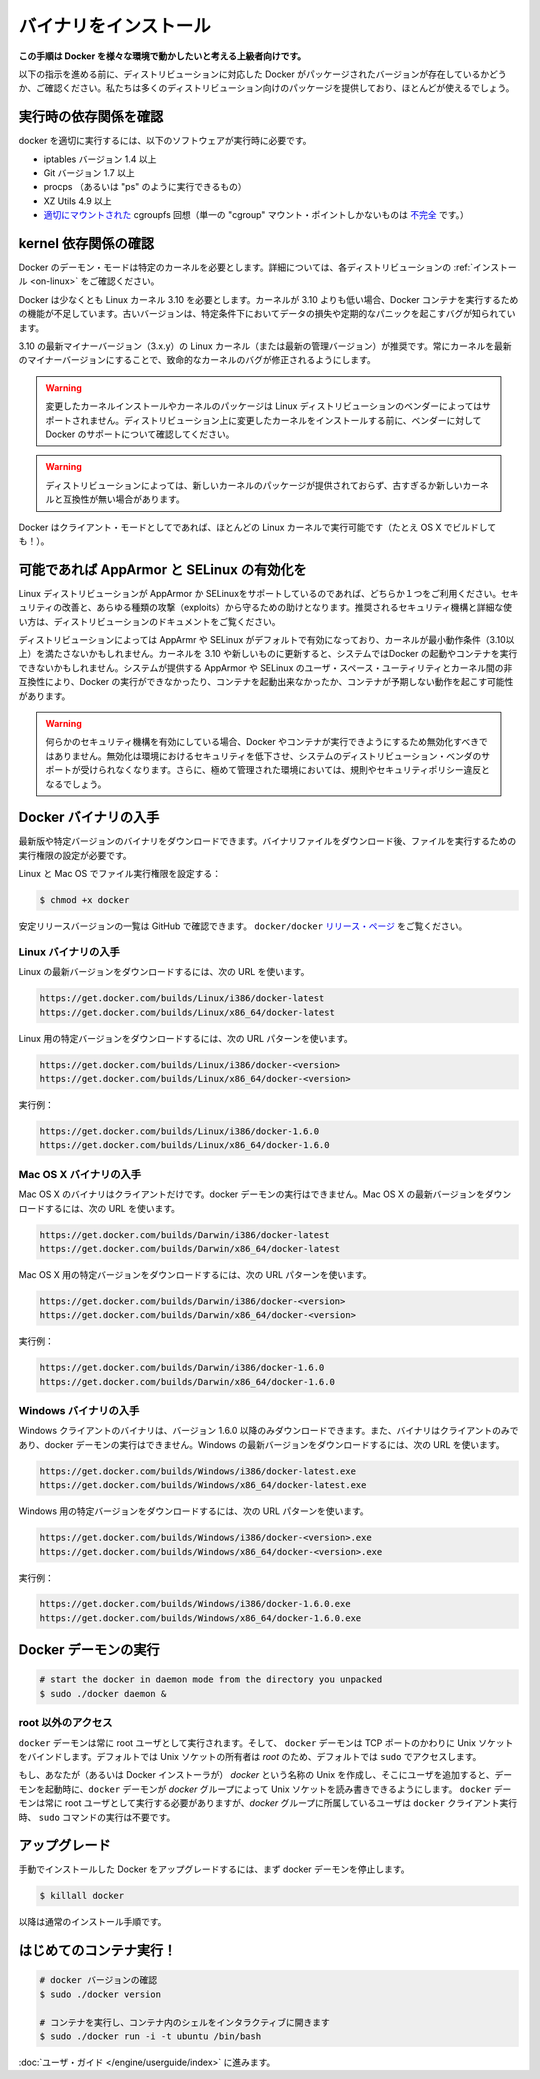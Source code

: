 .. -*- coding: utf-8 -*-
.. URL: https://docs.docker.com/engine/installation/binaries/
.. SOURCE: https://github.com/docker/docker/blob/master/docs/installation/binaries.md
   doc version: 1.10
      https://github.com/docker/docker/commits/master/docs/installation/binaries.md
   doc version: 1.9
      https://github.com/docker/docker/commits/release/v1.9/docs/installation/binaries.md
.. check date: 2016/02/09
.. -----------------------------------------------------------------------------

.. Binaries

==============================
バイナリをインストール
==============================

.. This instruction set is meant for hackers who want to try out Docker on a variety of environments.

**この手順は Docker を様々な環境で動かしたいと考える上級者向けです。**

.. Before following these directions, you should really check if a packaged version of Docker is already available for your distribution. We have packages for many distributions, and more keep showing up all the time!

以下の指示を進める前に、ディストリビューションに対応した Docker がパッケージされたバージョンが存在しているかどうか、ご確認ください。私たちは多くのディストリビューション向けのパッケージを提供しており、ほとんどが使えるでしょう。

.. Check runtime dependencies

実行時の依存関係を確認
==============================

.. To run properly, docker needs the following software to be installed at runtime:

docker を適切に実行するには、以下のソフトウェアが実行時に必要です。

..    iptables version 1.4 or later
    Git version 1.7 or later
    procps (or similar provider of a “ps” executable)
    XZ Utils 4.9 or later
    a properly mounted cgroupfs hierarchy (having a single, all-encompassing “cgroup” mount point is not sufficient)

* iptables バージョン 1.4 以上
* Git バージョン 1.7 以上
* procps （あるいは "ps" のように実行できるもの）
* XZ Utils 4.9 以上
* `適切にマウントされた <https://github.com/tianon/cgroupfs-mount/blob/master/cgroupfs-mount>`_ cgroupfs 回想（単一の "cgroup" マウント・ポイントしかないものは `不完全 <https://github.com/docker/docker/issues/3485>`_ です。）

.. Check kernel dependencies

kernel 依存関係の確認
==============================

.. Docker in daemon mode has specific kernel requirements. For details, check your distribution in Installation.

Docker のデーモン・モードは特定のカーネルを必要とします。詳細については、各ディストリビューションの :ref:`インストール <on-linux>` をご確認ください。

.. A 3.10 Linux kernel is the minimum requirement for Docker. Kernels older than 3.10 lack some of the features required to run Docker containers. These older versions are known to have bugs which cause data loss and frequently panic under certain conditions.

Docker は少なくとも Linux カーネル 3.10 を必要とします。カーネルが 3.10 よりも低い場合、Docker コンテナを実行するための機能が不足しています。古いバージョンは、特定条件下においてデータの損失や定期的なパニックを起こすバグが知られています。

.. The latest minor version (3.x.y) of the 3.10 (or a newer maintained version) Linux kernel is recommended. Keeping the kernel up to date with the latest minor version will ensure critical kernel bugs get fixed.

3.10 の最新マイナーバージョン（3.x.y）の Linux カーネル（または最新の管理バージョン）が推奨です。常にカーネルを最新のマイナーバージョンにすることで、致命的なカーネルのバグが修正されるようにします。

..    Warning: Installing custom kernels and kernel packages is probably not supported by your Linux distribution’s vendor. Please make sure to ask your vendor about Docker support first before attempting to install custom kernels on your distribution.

.. warning::

   変更したカーネルインストールやカーネルのパッケージは Linux ディストリビューションのベンダーによってはサポートされません。ディストリビューション上に変更したカーネルをインストールする前に、ベンダーに対して Docker のサポートについて確認してください。

..    Warning: Installing a newer kernel might not be enough for some distributions which provide packages which are too old or incompatible with newer kernels.

.. warning::

  ディストリビューションによっては、新しいカーネルのパッケージが提供されておらず、古すぎるか新しいカーネルと互換性が無い場合があります。

.. Note that Docker also has a client mode, which can run on virtually any Linux kernel (it even builds on OS X!).

Docker はクライアント・モードとしてであれば、ほとんどの Linux カーネルで実行可能です（たとえ OS X でビルドしても！）。

.. Enable AppArmor and SELinux when possible

可能であれば AppArmor と SELinux の有効化を
==================================================

.. Please use AppArmor or SELinux if your Linux distribution supports either of the two. This helps improve security and blocks certain types of exploits. Your distribution’s documentation should provide detailed steps on how to enable the recommended security mechanism.

Linux ディストリビューションが AppArmor か SELinuxをサポートしているのであれば、どちらか１つをご利用ください。セキュリティの改善と、あらゆる種類の攻撃（exploits）から守るための助けとなります。推奨されるセキュリティ機構と詳細な使い方は、ディストリビューションのドキュメントをご覧ください。

.. Some Linux distributions enable AppArmor or SELinux by default and they run a kernel which doesn’t meet the minimum requirements (3.10 or newer). Updating the kernel to 3.10 or newer on such a system might not be enough to start Docker and run containers. Incompatibilities between the version of AppArmor/SELinux user space utilities provided by the system and the kernel could prevent Docker from running, from starting containers or, cause containers to exhibit unexpected behaviour.

ディストリビューションによっては AppArmr や SELinux がデフォルトで有効になっており、カーネルが最小動作条件（3.10以上）を満たさないかもしれません。カーネルを 3.10 や新しいものに更新すると、システムではDocker の起動やコンテナを実行できないかもしれません。システムが提供する AppArmor や SELinux のユーザ・スペース・ユーティリティとカーネル間の非互換性により、Docker の実行ができなかったり、コンテナを起動出来なかったか、コンテナが予期しない動作を起こす可能性があります。

..    Warning: If either of the security mechanisms is enabled, it should not be disabled to make Docker or its containers run. This will reduce security in that environment, lose support from the distribution’s vendor for the system, and might break regulations and security policies in heavily regulated environments.

.. warning:: 何らかのセキュリティ機構を有効にしている場合、Docker やコンテナが実行できようにするため無効化すべきではありません。無効化は環境におけるセキュリティを低下させ、システムのディストリビューション・ベンダのサポートが受けられなくなります。さらに、極めて管理された環境においては、規則やセキュリティポリシー違反となるでしょう。

.. Get the Docker binary

Docker バイナリの入手
==============================

.. You can download either the latest release binary or a specific version. After downloading a binary file, you must set the file’s execute bit to run it.

最新版や特定バージョンのバイナリをダウンロードできます。バイナリファイルをダウンロード後、ファイルを実行するための実行権限の設定が必要です。

.. To set the file’s execute bit on Linux and OS X:

Linux と Mac OS でファイル実行権限を設定する：

.. code-block:: bash

   $ chmod +x docker

.. To get the list of stable release version numbers from GitHub, view the docker/docker releases page.

安定リリースバージョンの一覧は GitHub で確認できます。 ``docker/docker`` `リリース・ページ <https://github.com/docker/docker/releases>`_ をご覧ください。

..    Note
..    1) You can get the MD5 and SHA256 hashes by appending .md5 and .sha256 to the URLs respectively
..    2) You can get the compressed binaries by appending .tgz to the URLs

.. note:

   1) MD5 と SHA256 ハッシュは、先ほどの URL の .md5 と .sha256 から取得できます。
   2) URL の .tgz から圧縮したバイナリを取得できます。


.. Get the Linux binary

Linux バイナリの入手
------------------------------

.. To download the latest version for Linux, use the following URLs:

Linux の最新バージョンをダウンロードするには、次の URL を使います。

.. code-block:: bash

   https://get.docker.com/builds/Linux/i386/docker-latest
   https://get.docker.com/builds/Linux/x86_64/docker-latest

.. To download a specific version for Linux, use the following URL patterns:

Linux 用の特定バージョンをダウンロードするには、次の URL パターンを使います。

.. code-block:: bash

   https://get.docker.com/builds/Linux/i386/docker-<version>
   https://get.docker.com/builds/Linux/x86_64/docker-<version>

.. For example:

実行例：

.. code-block:: bash

   https://get.docker.com/builds/Linux/i386/docker-1.6.0
   https://get.docker.com/builds/Linux/x86_64/docker-1.6.0

.. Get the Mac OS X binary

Mac OS X バイナリの入手
------------------------------

.. The Mac OS X binary is only a client. You cannot use it to run the docker daemon. To download the latest version for Mac OS X, use the following URLs:

Mac OS X のバイナリはクライアントだけです。docker デーモンの実行はできません。Mac OS X の最新バージョンをダウンロードするには、次の URL を使います。

.. code-block:: bash

   https://get.docker.com/builds/Darwin/i386/docker-latest
   https://get.docker.com/builds/Darwin/x86_64/docker-latest

.. To download a specific version for Mac OS X, use the following URL patterns:

Mac OS X 用の特定バージョンをダウンロードするには、次の URL パターンを使います。

.. code-block:: bash

   https://get.docker.com/builds/Darwin/i386/docker-<version>
   https://get.docker.com/builds/Darwin/x86_64/docker-<version>

.. For example:

実行例：

.. code-block:: bash

   https://get.docker.com/builds/Darwin/i386/docker-1.6.0
   https://get.docker.com/builds/Darwin/x86_64/docker-1.6.0

.. Get the Windows binary

Windows バイナリの入手
------------------------------

.. You can only download the Windows client binary for version 1.6.0 onwards. Moreover, the binary is only a client, you cannot use it to run the docker daemon. To download the latest version for Windows, use the following URLs:

Windows クライアントのバイナリは、バージョン 1.6.0 以降のみダウンロードできます。また、バイナリはクライアントのみであり、docker デーモンの実行はできません。Windows の最新バージョンをダウンロードするには、次の URL を使います。

.. code-block:: bash

   https://get.docker.com/builds/Windows/i386/docker-latest.exe
   https://get.docker.com/builds/Windows/x86_64/docker-latest.exe

.. To download a specific version for Windows, use the following URL pattern:

Windows 用の特定バージョンをダウンロードするには、次の URL パターンを使います。

.. code-block:: bash

   https://get.docker.com/builds/Windows/i386/docker-<version>.exe
   https://get.docker.com/builds/Windows/x86_64/docker-<version>.exe

.. For example:

実行例：

.. code-block:: bash

   https://get.docker.com/builds/Windows/i386/docker-1.6.0.exe
   https://get.docker.com/builds/Windows/x86_64/docker-1.6.0.exe

.. Run the Docker daemon

Docker デーモンの実行
==============================

.. code-block:: bash

   # start the docker in daemon mode from the directory you unpacked
   $ sudo ./docker daemon &

.. Giving non-root access

.. _giving-non-root-access:

root 以外のアクセス
--------------------

.. The docker daemon always runs as the root user, and the docker daemon binds to a Unix socket instead of a TCP port. By default that Unix socket is owned by the user root, and so, by default, you can access it with sudo.

``docker`` デーモンは常に root ユーザとして実行されます。そして、 ``docker`` デーモンは TCP ポートのかわりに Unix ソケットをバインドします。デフォルトでは Unix ソケットの所有者は *root* のため、デフォルトでは ``sudo`` でアクセスします。

.. If you (or your Docker installer) create a Unix group called docker and add users to it, then the docker daemon will make the ownership of the Unix socket read/writable by the docker group when the daemon starts. The docker daemon must always run as the root user, but if you run the docker client as a user in the docker group then you don’t need to add sudo to all the client commands.

もし、あなたが（あるいは Docker インストーラが） *docker* という名称の Unix を作成し、そこにユーザを追加すると、デーモンを起動時に、``docker`` デーモンが *docker* グループによって Unix ソケットを読み書きできるようにします。 ``docker`` デーモンは常に root ユーザとして実行する必要がありますが、*docker*  グループに所属しているユーザは ``docker`` クライアント実行時、 ``sudo`` コマンドの実行は不要です。

..     Warning: The docker group (or the group specified with -G) is root-equivalent; see Docker Daemon Attack Surface details.

.. warning:

   *docker* グループ（あるいは ``-G`` でグループを指定）は root と同等です。詳細は :ref:`<docker-daemon-attack-surface>` をご覧ください。

.. Upgrades

アップグレード
====================

.. To upgrade your manual installation of Docker, first kill the docker daemon:

手動でインストールした Docker をアップグレードするには、まず docker デーモンを停止します。

.. code-block:: bash

   $ killall docker

.. Then follow the regular installation steps.

以降は通常のインストール手順です。

.. Run your first container!

はじめてのコンテナ実行！
==============================

.. code-block:: bash

   # docker バージョンの確認
   $ sudo ./docker version
   
   # コンテナを実行し、コンテナ内のシェルをインタラクティブに開きます
   $ sudo ./docker run -i -t ubuntu /bin/bash

.. Continue with the User Guide.

:doc:`ユーザ・ガイド </engine/userguide/index>` に進みます。

